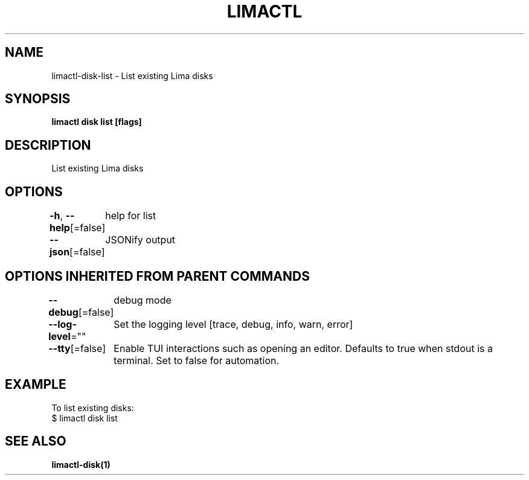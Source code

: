 .nh
.TH "LIMACTL" "1" "May 2024" "Auto generated by spf13/cobra" ""

.SH NAME
.PP
limactl-disk-list - List existing Lima disks


.SH SYNOPSIS
.PP
\fBlimactl disk list [flags]\fP


.SH DESCRIPTION
.PP
List existing Lima disks


.SH OPTIONS
.PP
\fB-h\fP, \fB--help\fP[=false]
	help for list

.PP
\fB--json\fP[=false]
	JSONify output


.SH OPTIONS INHERITED FROM PARENT COMMANDS
.PP
\fB--debug\fP[=false]
	debug mode

.PP
\fB--log-level\fP=""
	Set the logging level [trace, debug, info, warn, error]

.PP
\fB--tty\fP[=false]
	Enable TUI interactions such as opening an editor. Defaults to true when stdout is a terminal. Set to false for automation.


.SH EXAMPLE
.EX

To list existing disks:
$ limactl disk list

.EE


.SH SEE ALSO
.PP
\fBlimactl-disk(1)\fP
